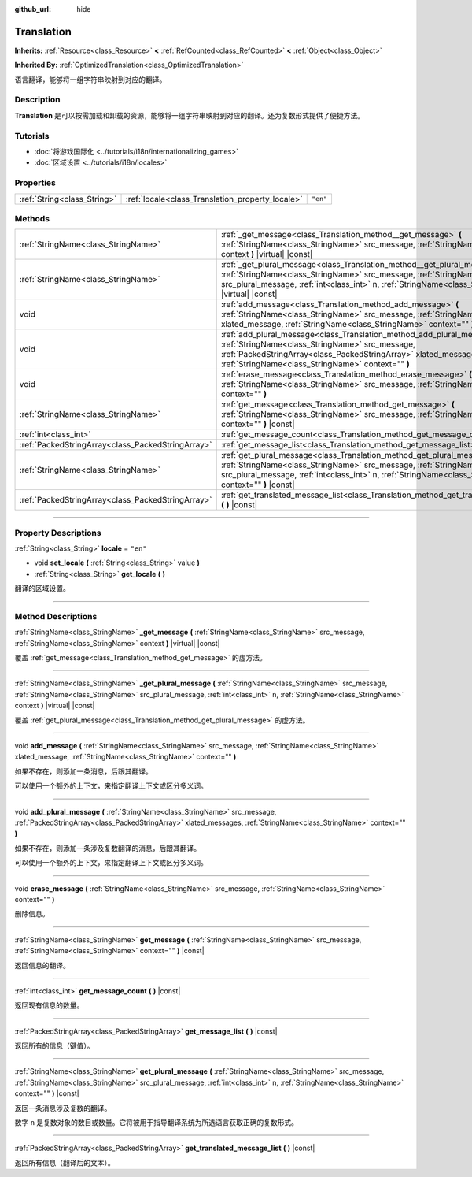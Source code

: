 :github_url: hide

.. DO NOT EDIT THIS FILE!!!
.. Generated automatically from Godot engine sources.
.. Generator: https://github.com/godotengine/godot/tree/master/doc/tools/make_rst.py.
.. XML source: https://github.com/godotengine/godot/tree/master/doc/classes/Translation.xml.

.. _class_Translation:

Translation
===========

**Inherits:** :ref:`Resource<class_Resource>` **<** :ref:`RefCounted<class_RefCounted>` **<** :ref:`Object<class_Object>`

**Inherited By:** :ref:`OptimizedTranslation<class_OptimizedTranslation>`

语言翻译，能够将一组字符串映射到对应的翻译。

.. rst-class:: classref-introduction-group

Description
-----------

**Translation** 是可以按需加载和卸载的资源，能够将一组字符串映射到对应的翻译。还为复数形式提供了便捷方法。

.. rst-class:: classref-introduction-group

Tutorials
---------

- :doc:`将游戏国际化 <../tutorials/i18n/internationalizing_games>`

- :doc:`区域设置 <../tutorials/i18n/locales>`

.. rst-class:: classref-reftable-group

Properties
----------

.. table::
   :widths: auto

   +-----------------------------+--------------------------------------------------+----------+
   | :ref:`String<class_String>` | :ref:`locale<class_Translation_property_locale>` | ``"en"`` |
   +-----------------------------+--------------------------------------------------+----------+

.. rst-class:: classref-reftable-group

Methods
-------

.. table::
   :widths: auto

   +---------------------------------------------------+--------------------------------------------------------------------------------------------------------------------------------------------------------------------------------------------------------------------------------------------------------------------------------------+
   | :ref:`StringName<class_StringName>`               | :ref:`_get_message<class_Translation_method__get_message>` **(** :ref:`StringName<class_StringName>` src_message, :ref:`StringName<class_StringName>` context **)** |virtual| |const|                                                                                                |
   +---------------------------------------------------+--------------------------------------------------------------------------------------------------------------------------------------------------------------------------------------------------------------------------------------------------------------------------------------+
   | :ref:`StringName<class_StringName>`               | :ref:`_get_plural_message<class_Translation_method__get_plural_message>` **(** :ref:`StringName<class_StringName>` src_message, :ref:`StringName<class_StringName>` src_plural_message, :ref:`int<class_int>` n, :ref:`StringName<class_StringName>` context **)** |virtual| |const| |
   +---------------------------------------------------+--------------------------------------------------------------------------------------------------------------------------------------------------------------------------------------------------------------------------------------------------------------------------------------+
   | void                                              | :ref:`add_message<class_Translation_method_add_message>` **(** :ref:`StringName<class_StringName>` src_message, :ref:`StringName<class_StringName>` xlated_message, :ref:`StringName<class_StringName>` context="" **)**                                                             |
   +---------------------------------------------------+--------------------------------------------------------------------------------------------------------------------------------------------------------------------------------------------------------------------------------------------------------------------------------------+
   | void                                              | :ref:`add_plural_message<class_Translation_method_add_plural_message>` **(** :ref:`StringName<class_StringName>` src_message, :ref:`PackedStringArray<class_PackedStringArray>` xlated_messages, :ref:`StringName<class_StringName>` context="" **)**                                |
   +---------------------------------------------------+--------------------------------------------------------------------------------------------------------------------------------------------------------------------------------------------------------------------------------------------------------------------------------------+
   | void                                              | :ref:`erase_message<class_Translation_method_erase_message>` **(** :ref:`StringName<class_StringName>` src_message, :ref:`StringName<class_StringName>` context="" **)**                                                                                                             |
   +---------------------------------------------------+--------------------------------------------------------------------------------------------------------------------------------------------------------------------------------------------------------------------------------------------------------------------------------------+
   | :ref:`StringName<class_StringName>`               | :ref:`get_message<class_Translation_method_get_message>` **(** :ref:`StringName<class_StringName>` src_message, :ref:`StringName<class_StringName>` context="" **)** |const|                                                                                                         |
   +---------------------------------------------------+--------------------------------------------------------------------------------------------------------------------------------------------------------------------------------------------------------------------------------------------------------------------------------------+
   | :ref:`int<class_int>`                             | :ref:`get_message_count<class_Translation_method_get_message_count>` **(** **)** |const|                                                                                                                                                                                             |
   +---------------------------------------------------+--------------------------------------------------------------------------------------------------------------------------------------------------------------------------------------------------------------------------------------------------------------------------------------+
   | :ref:`PackedStringArray<class_PackedStringArray>` | :ref:`get_message_list<class_Translation_method_get_message_list>` **(** **)** |const|                                                                                                                                                                                               |
   +---------------------------------------------------+--------------------------------------------------------------------------------------------------------------------------------------------------------------------------------------------------------------------------------------------------------------------------------------+
   | :ref:`StringName<class_StringName>`               | :ref:`get_plural_message<class_Translation_method_get_plural_message>` **(** :ref:`StringName<class_StringName>` src_message, :ref:`StringName<class_StringName>` src_plural_message, :ref:`int<class_int>` n, :ref:`StringName<class_StringName>` context="" **)** |const|          |
   +---------------------------------------------------+--------------------------------------------------------------------------------------------------------------------------------------------------------------------------------------------------------------------------------------------------------------------------------------+
   | :ref:`PackedStringArray<class_PackedStringArray>` | :ref:`get_translated_message_list<class_Translation_method_get_translated_message_list>` **(** **)** |const|                                                                                                                                                                         |
   +---------------------------------------------------+--------------------------------------------------------------------------------------------------------------------------------------------------------------------------------------------------------------------------------------------------------------------------------------+

.. rst-class:: classref-section-separator

----

.. rst-class:: classref-descriptions-group

Property Descriptions
---------------------

.. _class_Translation_property_locale:

.. rst-class:: classref-property

:ref:`String<class_String>` **locale** = ``"en"``

.. rst-class:: classref-property-setget

- void **set_locale** **(** :ref:`String<class_String>` value **)**
- :ref:`String<class_String>` **get_locale** **(** **)**

翻译的区域设置。

.. rst-class:: classref-section-separator

----

.. rst-class:: classref-descriptions-group

Method Descriptions
-------------------

.. _class_Translation_method__get_message:

.. rst-class:: classref-method

:ref:`StringName<class_StringName>` **_get_message** **(** :ref:`StringName<class_StringName>` src_message, :ref:`StringName<class_StringName>` context **)** |virtual| |const|

覆盖 :ref:`get_message<class_Translation_method_get_message>` 的虚方法。

.. rst-class:: classref-item-separator

----

.. _class_Translation_method__get_plural_message:

.. rst-class:: classref-method

:ref:`StringName<class_StringName>` **_get_plural_message** **(** :ref:`StringName<class_StringName>` src_message, :ref:`StringName<class_StringName>` src_plural_message, :ref:`int<class_int>` n, :ref:`StringName<class_StringName>` context **)** |virtual| |const|

覆盖 :ref:`get_plural_message<class_Translation_method_get_plural_message>` 的虚方法。

.. rst-class:: classref-item-separator

----

.. _class_Translation_method_add_message:

.. rst-class:: classref-method

void **add_message** **(** :ref:`StringName<class_StringName>` src_message, :ref:`StringName<class_StringName>` xlated_message, :ref:`StringName<class_StringName>` context="" **)**

如果不存在，则添加一条消息，后跟其翻译。

可以使用一个额外的上下文，来指定翻译上下文或区分多义词。

.. rst-class:: classref-item-separator

----

.. _class_Translation_method_add_plural_message:

.. rst-class:: classref-method

void **add_plural_message** **(** :ref:`StringName<class_StringName>` src_message, :ref:`PackedStringArray<class_PackedStringArray>` xlated_messages, :ref:`StringName<class_StringName>` context="" **)**

如果不存在，则添加一条涉及复数翻译的消息，后跟其翻译。

可以使用一个额外的上下文，来指定翻译上下文或区分多义词。

.. rst-class:: classref-item-separator

----

.. _class_Translation_method_erase_message:

.. rst-class:: classref-method

void **erase_message** **(** :ref:`StringName<class_StringName>` src_message, :ref:`StringName<class_StringName>` context="" **)**

删除信息。

.. rst-class:: classref-item-separator

----

.. _class_Translation_method_get_message:

.. rst-class:: classref-method

:ref:`StringName<class_StringName>` **get_message** **(** :ref:`StringName<class_StringName>` src_message, :ref:`StringName<class_StringName>` context="" **)** |const|

返回信息的翻译。

.. rst-class:: classref-item-separator

----

.. _class_Translation_method_get_message_count:

.. rst-class:: classref-method

:ref:`int<class_int>` **get_message_count** **(** **)** |const|

返回现有信息的数量。

.. rst-class:: classref-item-separator

----

.. _class_Translation_method_get_message_list:

.. rst-class:: classref-method

:ref:`PackedStringArray<class_PackedStringArray>` **get_message_list** **(** **)** |const|

返回所有的信息（键值）。

.. rst-class:: classref-item-separator

----

.. _class_Translation_method_get_plural_message:

.. rst-class:: classref-method

:ref:`StringName<class_StringName>` **get_plural_message** **(** :ref:`StringName<class_StringName>` src_message, :ref:`StringName<class_StringName>` src_plural_message, :ref:`int<class_int>` n, :ref:`StringName<class_StringName>` context="" **)** |const|

返回一条消息涉及复数的翻译。

数字 ``n`` 是复数对象的数目或数量。它将被用于指导翻译系统为所选语言获取正确的复数形式。

.. rst-class:: classref-item-separator

----

.. _class_Translation_method_get_translated_message_list:

.. rst-class:: classref-method

:ref:`PackedStringArray<class_PackedStringArray>` **get_translated_message_list** **(** **)** |const|

返回所有信息（翻译后的文本）。

.. |virtual| replace:: :abbr:`virtual (This method should typically be overridden by the user to have any effect.)`
.. |const| replace:: :abbr:`const (This method has no side effects. It doesn't modify any of the instance's member variables.)`
.. |vararg| replace:: :abbr:`vararg (This method accepts any number of arguments after the ones described here.)`
.. |constructor| replace:: :abbr:`constructor (This method is used to construct a type.)`
.. |static| replace:: :abbr:`static (This method doesn't need an instance to be called, so it can be called directly using the class name.)`
.. |operator| replace:: :abbr:`operator (This method describes a valid operator to use with this type as left-hand operand.)`
.. |bitfield| replace:: :abbr:`BitField (This value is an integer composed as a bitmask of the following flags.)`
